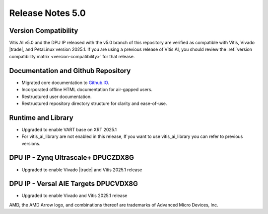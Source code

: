 Release Notes 5.0
====================

Version Compatibility
---------------------

Vitis AI v5.0 and the DPU IP released with the v5.0 branch of this repository are verified as compatible with Vitis, Vivado |trade|, and PetaLinux version 2025.1. If you are using a previous release of Vitis AI, you should review the :ref:`version compatibility matrix <version-compatibility>` for that release.


Documentation and Github Repository
-----------------------------------
- Migrated core documentation to `Github.IO <https://xilinx.github.io/Vitis-AI/>`__.
- Incorporated offline HTML documentation for air-gapped users.
- Restructured user documentation.
- Restructured repository directory structure for clarity and ease-of-use.


Runtime and Library
-------------------
- Upgraded to enable VART base on XRT 2025.1
- For vitis_ai_library are not enabled in this release, If you want to use vitis_ai_library you can refer to previous versions.



DPU IP - Zynq Ultrascale+ DPUCZDX8G
-----------------------------------
- Upgraded to enable Vivado |trade| and Vitis 2025.1 release


DPU IP - Versal AIE Targets DPUCVDX8G
-------------------------------------
- Upgraded to enable Vivado and Vitis 2025.1 release




   
AMD, the AMD Arrow logo, and combinations thereof are trademarks of Advanced Micro Devices, Inc.